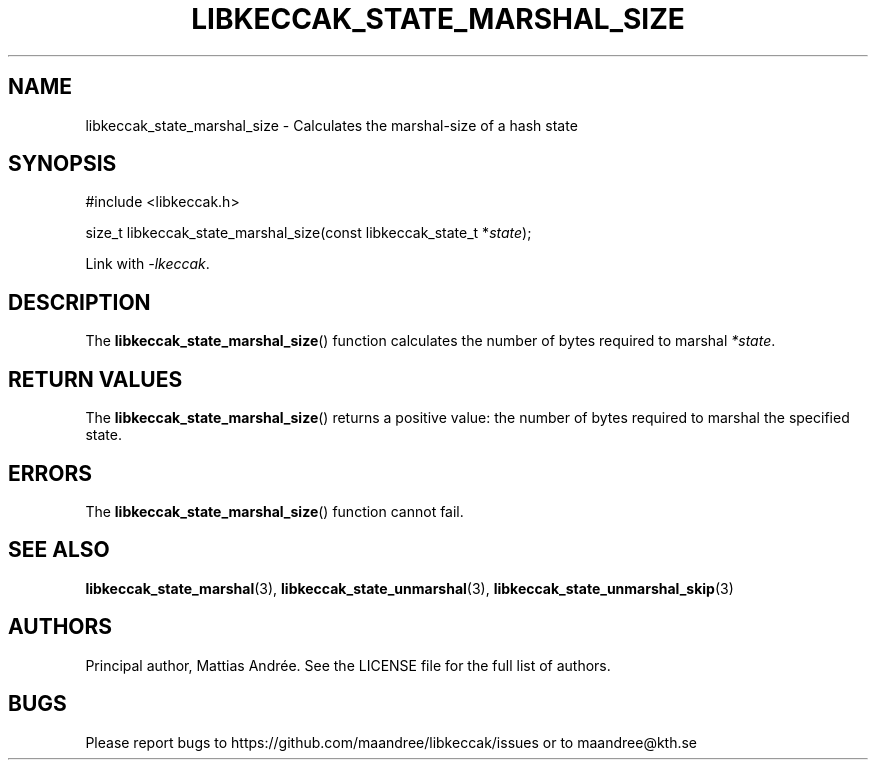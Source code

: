 .TH LIBKECCAK_STATE_MARSHAL_SIZE 3 LIBKECCAK-%VERSION%
.SH NAME
libkeccak_state_marshal_size - Calculates the marshal-size of a hash state
.SH SYNOPSIS
.LP
.nf
#include <libkeccak.h>
.P
size_t libkeccak_state_marshal_size(const libkeccak_state_t *\fIstate\fP);
.fi
.P
Link with \fI-lkeccak\fP.
.SH DESCRIPTION
The
.BR libkeccak_state_marshal_size ()
function calculates the number of bytes required
to marshal \fI*state\fP.
.SH RETURN VALUES
The
.BR libkeccak_state_marshal_size ()
returns a positive value: the number of
bytes required to marshal the specified state.
.SH ERRORS
The
.BR libkeccak_state_marshal_size ()
function cannot fail.
.SH SEE ALSO
.BR libkeccak_state_marshal (3),
.BR libkeccak_state_unmarshal (3),
.BR libkeccak_state_unmarshal_skip (3)
.SH AUTHORS
Principal author, Mattias Andrée.  See the LICENSE file for the full
list of authors.
.SH BUGS
Please report bugs to https://github.com/maandree/libkeccak/issues or to
maandree@kth.se
